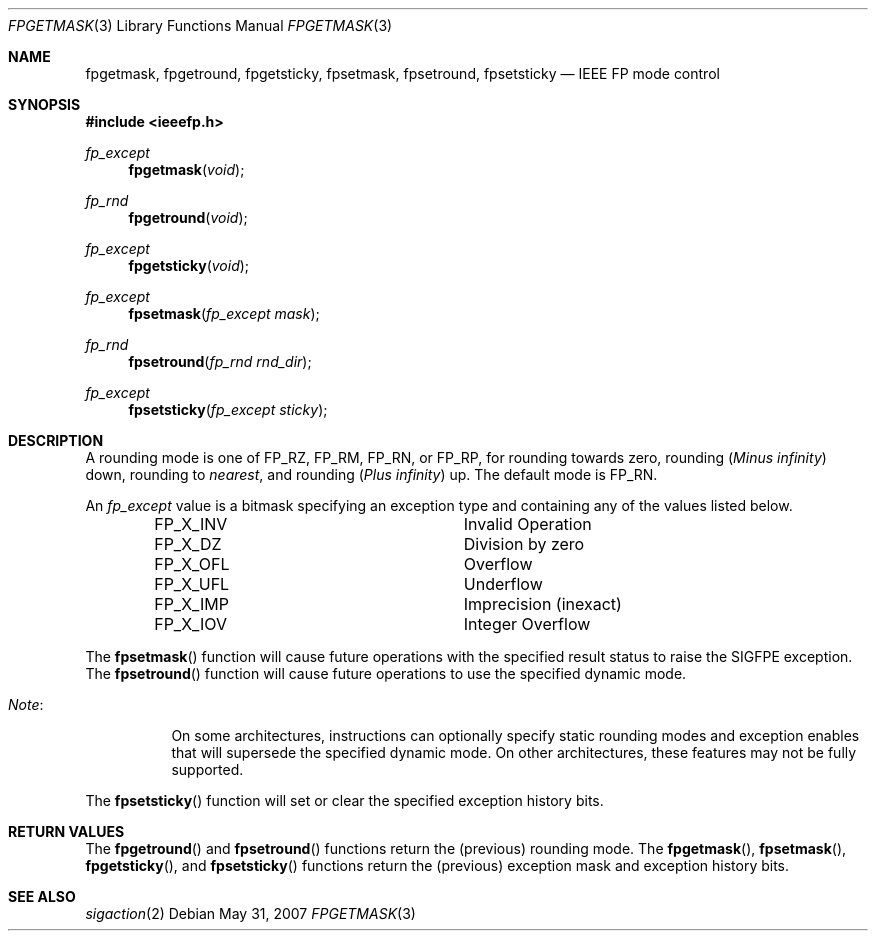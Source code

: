 .\"	$OpenBSD: fpgetmask.3,v 1.4 2007/05/31 19:19:28 jmc Exp $
.\"	$NetBSD: fpgetmask.3,v 1.3 2001/09/16 02:57:03 wiz Exp $
.\"
.\" Copyright (c) 1999 The NetBSD Foundation, Inc.
.\" All rights reserved.
.\"
.\" This code is derived from software contributed to The NetBSD Foundation
.\" by Ross Harvey.
.\"
.\" Redistribution and use in source and binary forms, with or without
.\" modification, are permitted provided that the following conditions
.\" are met:
.\" 1. Redistributions of source code must retain the above copyright
.\"    notice, this list of conditions and the following disclaimer.
.\" 2. Redistributions in binary form must reproduce the above copyright
.\"    notice, this list of conditions and the following disclaimer in the
.\"    documentation and/or other materials provided with the distribution.
.\" 3. All advertising materials mentioning features or use of this software
.\"    must display the following acknowledgement:
.\"        This product includes software developed by the NetBSD
.\"        Foundation, Inc. and its contributors.
.\" 4. Neither the name of The NetBSD Foundation nor the names of its
.\"    contributors may be used to endorse or promote products derived
.\"    from this software without specific prior written permission.
.\"
.\" THIS SOFTWARE IS PROVIDED BY THE NETBSD FOUNDATION, INC. AND CONTRIBUTORS
.\" ``AS IS'' AND ANY EXPRESS OR IMPLIED WARRANTIES, INCLUDING, BUT NOT LIMITED
.\" TO, THE IMPLIED WARRANTIES OF MERCHANTABILITY AND FITNESS FOR A PARTICULAR
.\" PURPOSE ARE DISCLAIMED.  IN NO EVENT SHALL THE FOUNDATION OR CONTRIBUTORS
.\" BE LIABLE FOR ANY DIRECT, INDIRECT, INCIDENTAL, SPECIAL, EXEMPLARY, OR
.\" CONSEQUENTIAL DAMAGES (INCLUDING, BUT NOT LIMITED TO, PROCUREMENT OF
.\" SUBSTITUTE GOODS OR SERVICES; LOSS OF USE, DATA, OR PROFITS; OR BUSINESS
.\" INTERRUPTION) HOWEVER CAUSED AND ON ANY THEORY OF LIABILITY, WHETHER IN
.\" CONTRACT, STRICT LIABILITY, OR TORT (INCLUDING NEGLIGENCE OR OTHERWISE)
.\" ARISING IN ANY WAY OUT OF THE USE OF THIS SOFTWARE, EVEN IF ADVISED OF THE
.\" POSSIBILITY OF SUCH DAMAGE.
.\"
.Dd $Mdocdate: May 31 2007 $
.Dt FPGETMASK 3
.Os
.Sh NAME
.Nm fpgetmask ,
.Nm fpgetround ,
.Nm fpgetsticky ,
.Nm fpsetmask ,
.Nm fpsetround ,
.Nm fpsetsticky
.Nd IEEE FP mode control
.Sh SYNOPSIS
.Fd #include <ieeefp.h>
.Ft fp_except
.Fn fpgetmask void
.Ft fp_rnd
.Fn fpgetround void
.Ft fp_except
.Fn fpgetsticky void
.Ft fp_except
.Fn fpsetmask fp_except\ mask
.Ft fp_rnd
.Fn fpsetround fp_rnd\ rnd_dir
.Ft fp_except
.Fn fpsetsticky fp_except\ sticky
.Sh DESCRIPTION
A rounding mode is one of
.Dv FP_RZ , FP_RM , FP_RN ,
or
.Dv FP_RP ,
for rounding towards zero, rounding
.Pq Em Minus infinity
down, rounding to
.Em nearest ,
and rounding
.Pq Em Plus infinity
up.
The default mode is
.Dv FP_RN .
.Pp
An
.Ft fp_except
value is a bitmask specifying an exception type and containing any of
the values listed below.
.Bl -column -offset indent FP_X_UFLxx
.It Dv FP_X_INV Ta Invalid\ Operation
.It Dv FP_X_DZ Ta Division\ by\ zero
.It Dv FP_X_OFL Ta Overflow
.It Dv FP_X_UFL Ta Underflow
.It Dv FP_X_IMP Ta Imprecision (inexact)
.It Dv FP_X_IOV Ta Integer\ Overflow
.El
.Pp
The
.Fn fpsetmask
function will cause future operations with the specified result status to
raise the
.Dv SIGFPE
exception.
The
.Fn fpsetround
function will cause future operations to use the specified dynamic mode.
.Bl -tag -width Note:x
.It Em Note :
On some architectures, instructions can optionally specify static
rounding modes and exception enables that will supersede the specified
dynamic mode.
On other architectures, these features may not be fully supported.
.El
.Pp
The
.Fn fpsetsticky
function will set or clear the specified exception history bits.
.Sh RETURN VALUES
The
.Fn fpgetround
and
.Fn fpsetround
functions return the
.Pq previous
rounding mode.
The
.Fn fpgetmask ,
.Fn fpsetmask ,
.Fn fpgetsticky ,
and
.Fn fpsetsticky
functions return the
.Pq previous
exception mask and exception history bits.
.Sh SEE ALSO
.Xr sigaction 2
